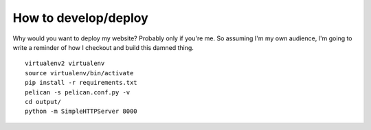 How to develop/deploy
=====================

Why would you want to deploy my website?  Probably only if you're me.  So
assuming I'm my own audience, I'm going to write a reminder of how I checkout
and build this damned thing.

::

    virtualenv2 virtualenv
    source virtualenv/bin/activate
    pip install -r requirements.txt
    pelican -s pelican.conf.py -v
    cd output/
    python -m SimpleHTTPServer 8000
